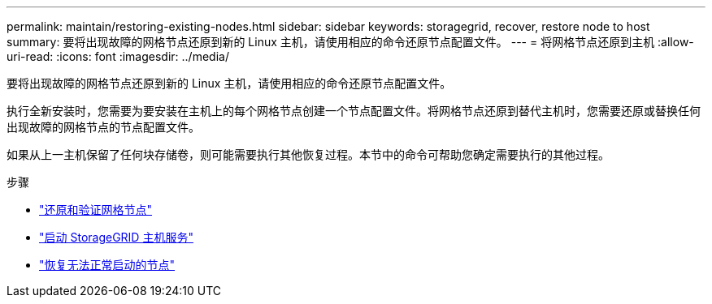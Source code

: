 ---
permalink: maintain/restoring-existing-nodes.html 
sidebar: sidebar 
keywords: storagegrid, recover, restore node to host 
summary: 要将出现故障的网格节点还原到新的 Linux 主机，请使用相应的命令还原节点配置文件。 
---
= 将网格节点还原到主机
:allow-uri-read: 
:icons: font
:imagesdir: ../media/


[role="lead"]
要将出现故障的网格节点还原到新的 Linux 主机，请使用相应的命令还原节点配置文件。

执行全新安装时，您需要为要安装在主机上的每个网格节点创建一个节点配置文件。将网格节点还原到替代主机时，您需要还原或替换任何出现故障的网格节点的节点配置文件。

如果从上一主机保留了任何块存储卷，则可能需要执行其他恢复过程。本节中的命令可帮助您确定需要执行的其他过程。

.步骤
* link:restoring-and-validating-grid-nodes.html["还原和验证网格节点"]
* link:starting-storagegrid-host-service.html["启动 StorageGRID 主机服务"]
* link:recovering-nodes-that-fail-to-start-normally.html["恢复无法正常启动的节点"]

